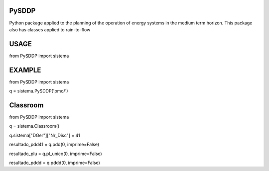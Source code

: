 PySDDP
###################
Python package applied to the planning of the operation of energy systems in the medium term horizon. This package also has classes applied to rain-to-flow

USAGE
###################

from PySDDP import sistema

EXAMPLE
###################

from PySDDP import sistema

q = sistema.PySDDP('pmo/')

Classroom
###################
from PySDDP import sistema

q = sistema.Classroom()

q.sistema["DGer"]["Nr_Disc"] = 41

resultado_pdd41 = q.pdd(0, imprime=False)

resultado_plu = q.pl_unico(0, imprime=False)

resultado_pddd = q.pddd(0, imprime=False)

